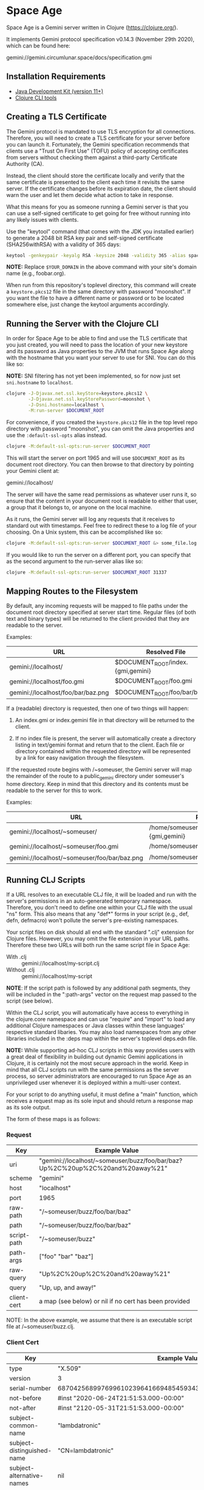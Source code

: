 * Space Age

Space Age is a Gemini server written in Clojure (https://clojure.org/).

It implements Gemini protocol specification v0.14.3 (November 29th
2020), which can be found here:

  gemini://gemini.circumlunar.space/docs/specification.gmi

** Installation Requirements

- [[https://jdk.java.net][Java Development Kit (version 11+)]]
- [[https://clojure.org/guides/getting_started][Clojure CLI tools]]

** Creating a TLS Certificate

The Gemini protocol is mandated to use TLS encryption for all
connections. Therefore, you will need to create a TLS certificate for
your server before you can launch it. Fortunately, the Gemini
specification recommends that clients use a "Trust On First Use"
(TOFU) policy of accepting certificates from servers without checking
them against a third-party Certificate Authority (CA).

Instead, the client should store the certificate locally and verify
that the same certificate is presented to the client each time it
revisits the same server. If the certificate changes before its
expiration date, the client should warn the user and let them decide
what action to take in response.

What this means for you as someone running a Gemini server is that you
can use a self-signed certificate to get going for free without
running into any likely issues with clients.

Use the "keytool" command (that comes with the JDK you installed
earlier) to generate a 2048 bit RSA key pair and self-signed
certificate (SHA256withRSA) with a validity of 365 days:

#+begin_src sh
keytool -genkeypair -keyalg RSA -keysize 2048 -validity 365 -alias space-age -keystore keystore.pkcs12 -storetype PKCS12 -storepass moonshot -dname "CN=$YOUR_DOMAIN"
#+end_src

*NOTE:* Replace =$YOUR_DOMAIN= in the above command with your site's
domain name (e.g., foobar.org).

When run from this repository's toplevel directory, this command will
create a =keystore.pkcs12= file in the same directory with password
"moonshot". If you want the file to have a different name or password
or to be located somewhere else, just change the keytool arguments
accordingly.

** Running the Server with the Clojure CLI

In order for Space Age to be able to find and use the TLS certificate
that you just created, you will need to pass the location of your new
keystore and its password as Java properties to the JVM that runs
Space Age along with the hostname that you want your server to use for
SNI. You can do this like so:

*NOTE:* SNI filtering has not yet been implemented, so for now just
set =sni.hostname= to =localhost=.

#+begin_src sh
clojure -J-Djavax.net.ssl.keyStore=keystore.pkcs12 \
        -J-Djavax.net.ssl.keyStorePassword=moonshot \
        -J-Dsni.hostname=localhost \
        -M:run-server $DOCUMENT_ROOT
#+end_src

For convenience, if you created the =keystore.pkcs12= file in the top
level repo directory with password "moonshot", you can omit the Java
properties and use the =:default-ssl-opts= alias instead.

#+begin_src sh
clojure -M:default-ssl-opts:run-server $DOCUMENT_ROOT
#+end_src

This will start the server on port 1965 and will use =$DOCUMENT_ROOT=
as its document root directory. You can then browse to that directory
by pointing your Gemini client at:

  gemini://localhost/

The server will have the same read permissions as whatever user runs
it, so ensure that the content in your document root is readable to
either that user, a group that it belongs to, or anyone on the local
machine.

As it runs, the Gemini server will log any requests that it receives
to standard out with timestamps. Feel free to redirect these to a log
file of your choosing. On a Unix system, this can be accomplished like
so:

#+begin_src sh
clojure -M:default-ssl-opts:run-server $DOCUMENT_ROOT &> some_file.log
#+end_src

If you would like to run the server on a different port, you can
specify that as the second argument to the run-server alias like so:

#+begin_src sh
clojure -M:default-ssl-opts:run-server $DOCUMENT_ROOT 31337
#+end_src

** Mapping Routes to the Filesystem

By default, any incoming requests will be mapped to file paths under
the document root directory specified at server start time. Regular
files (of both text and binary types) will be returned to the client
provided that they are readable to the server.

Examples:

|------------------------------------+-----------------------------------|
| URL                                | Resolved File                     |
|------------------------------------+-----------------------------------|
| gemini://localhost/                | $DOCUMENT_ROOT/index.{gmi,gemini} |
| gemini://localhost/foo.gmi         | $DOCUMENT_ROOT/foo.gmi            |
| gemini://localhost/foo/bar/baz.png | $DOCUMENT_ROOT/foo/bar/baz.png    |
|------------------------------------+-----------------------------------|

If a (readable) directory is requested, then one of two things will
happen:

1. An index.gmi or index.gemini file in that directory will be
   returned to the client.

2. If no index file is present, the server will automatically create a
   directory listing in text/gemini format and return that to the
   client. Each file or directory contained within the requested
   directory will be represented by a link for easy navigation through
   the filesystem.

If the requested route begins with /~someuser, the Gemini server will
map the remainder of the route to a public_gemini directory under
someuser's home directory. Keep in mind that this directory and its
contents must be readable to the server for this to work.

Examples:

|----------------------------------------------+-------------------------------------------------|
| URL                                          | Resolved File                                   |
|----------------------------------------------+-------------------------------------------------|
| gemini://localhost/~someuser/                | /home/someuser/public_gemini/index.{gmi,gemini} |
| gemini://localhost/~someuser/foo.gmi         | /home/someuser/public_gemini/foo.gmi            |
| gemini://localhost/~someuser/foo/bar/baz.png | /home/someuser/public_gemini/foo/bar/baz.png    |
|----------------------------------------------+-------------------------------------------------|

** Running CLJ Scripts

If a URL resolves to an executable CLJ file, it will be loaded and run
with the server's permissions in an auto-generated temporary
namespace. Therefore, you don't need to define one within your CLJ
file with the usual "ns" form. This also means that any "def*" forms
in your script (e.g., def, defn, defmacro) won't pollute the server's
pre-existing namespaces.

Your script files on disk should all end with the standard ".clj"
extension for Clojure files. However, you may omit the file extension
in your URL paths. Therefore these two URLs will both run the same
script file in Space Age:

- With .clj :: gemini://localhost/my-script.clj
- Without .clj :: gemini://localhost/my-script

*NOTE*: If the script path is followed by any additional path
        segments, they will be included in the ":path-args" vector on
        the request map passed to the script (see below).

Within the CLJ script, you will automatically have access to
everything in the clojure.core namespace and can use "require" and
"import" to load any additional Clojure namespaces or Java classes
within these languages' respective standard libaries. You may also
load namespaces from any other libraries included in the :deps map
within the server's toplevel deps.edn file.

*NOTE:* While supporting ad-hoc CLJ scripts in this way provides users
        with a great deal of flexibility in building out dynamic
        Gemini applications in Clojure, it is certainly not the most
        secure approach in the world. Keep in mind that all CLJ
        scripts run with the same permissions as the server process,
        so server administrators are encouraged to run Space Age as an
        unprivileged user whenever it is deployed within a multi-user
        context.

For your script to do anything useful, it must define a "main"
function, which receives a request map as its sole input and should
return a response map as its sole output.

The form of these maps is as follows:

*** Request
|-------------+-------------------------------------------------------------------------------|
| Key         | Example Value                                                                 |
|-------------+-------------------------------------------------------------------------------|
| uri         | "gemini://localhost/~someuser/buzz/foo/bar/baz?Up%2C%20up%2C%20and%20away%21" |
| scheme      | "gemini"                                                                      |
| host        | "localhost"                                                                   |
| port        | 1965                                                                          |
| raw-path    | "/~someuser/buzz/foo/bar/baz"                                                 |
| path        | "/~someuser/buzz/foo/bar/baz"                                                 |
| script-path | "/~someuser/buzz"                                                             |
| path-args   | ["foo" "bar" "baz"]                                                           |
| raw-query   | "Up%2C%20up%2C%20and%20away%21"                                               |
| query       | "Up, up, and away!"                                                           |
| client-cert | a map (see below) or nil if no cert has been provided                         |
|-------------+-------------------------------------------------------------------------------|

NOTE: In the above example, we assume that there is an executable script file at /~someuser/buzz.clj.

*** Client Cert
|----------------------------+--------------------------------------------------------------------|
| Key                        | Example Value                                                      |
|----------------------------+--------------------------------------------------------------------|
| type                       | "X.509"                                                            |
| version                    | 3                                                                  |
| serial-number              | 687042568997699610239641669485459343721194177426                   |
| not-before                 | #inst "2020-06-24T21:51:53.000-00:00"                              |
| not-after                  | #inst "2120-05-31T21:51:53.000-00:00"                              |
| subject-common-name        | "lambdatronic"                                                     |
| subject-distinguished-name | "CN=lambdatronic"                                                  |
| subject-alternative-names  | nil                                                                |
| issuer-common-name         | "lambdatronic"                                                     |
| issuer-distinguished-name  | "CN=lambdatronic"                                                  |
| issuer-alternative-names   | nil                                                                |
| sha256-hash                | "baf48084af614b218e2a01de7b1021fa4c2b5ebe181e131608a6580e3949fbcb" |
|----------------------------+--------------------------------------------------------------------|

*** Response (Input)
|---------+---------------------|
| Key     | Example Value       |
|---------+---------------------|
| :status | 10                  |
| :meta   | "Enter coordinates" |
|---------+---------------------|

*** Response (Sensitive Input)
|---------+----------------------------|
| Key     | Example Value              |
|---------+----------------------------|
| :status | 11                         |
| :meta   | "Enter secret launch code" |
|---------+----------------------------|

*** Response (Success)
|---------+------------------------------------------------|
| Key     | Example Value                                  |
|---------+------------------------------------------------|
| :status | 20                                             |
| :meta   | "text/gemini; charset=utf-8"                   |
| :body   | "# Space TODOs\n\n* Explore\n* Hack\n* Profit! |
|---------+------------------------------------------------|

*** Response (Temporary Redirect)
|---------+---------------------------------------------------|
| Key     | Example Value                                     |
|---------+---------------------------------------------------|
| :status | 30                                                |
| :meta   | "gemini://localhost/~someuser/distant-galaxy.clj" |
|---------+---------------------------------------------------|

*** Response (Permanent Redirect)
|---------+-----------------------------------------------|
| Key     | Example Value                                 |
|---------+-----------------------------------------------|
| :status | 31                                            |
| :meta   | "gemini://localhost/~someuser/black-hole.clj" |
|---------+-----------------------------------------------|

*** Response (Temporary Failure)
|---------+--------------------------|
| Key     | Example Value            |
|---------+--------------------------|
| :status | 40                       |
| :meta   | "Danger, Will Robinson!" |
|---------+--------------------------|

*** Response (Server Unavailable)
|---------+------------------------|
| Key     | Example Value          |
|---------+------------------------|
| :status | 41                     |
| :meta   | "We're lost in space!" |
|---------+------------------------|

*** Response (CGI Error)
|---------+-----------------------|
| Key     | Example Value         |
|---------+-----------------------|
| :status | 42                    |
| :meta   | "Segmentation fault." |
|---------+-----------------------|

*** Response (Proxy Error)
|---------+---------------------------|
| Key     | Example Value             |
|---------+---------------------------|
| :status | 43                        |
| :meta   | "The wormhole is closed!" |
|---------+---------------------------|

*** Response (Slow Down)
|---------+---------------|
| Key     | Example Value |
|---------+---------------|
| :status |            44 |
| :meta   |             2 | <-- seconds to wait
|---------+---------------|

*** Response (Permanent Failure)
|---------+-------------------------------------|
| Key     | Example Value                       |
|---------+-------------------------------------|
| :status | 50                                  |
| :meta   | "Warning! System Failure Detected!" |
|---------+-------------------------------------|

*** Response (Not Found)
|---------+-----------------------------------|
| Key     | Example Value                     |
|---------+-----------------------------------|
| :status | 51                                |
| :meta   | "Schroedinger's cat may be dead." |
|---------+-----------------------------------|

*** Response (Gone)
|---------+------------------------------------------|
| Key     | Example Value                            |
|---------+------------------------------------------|
| :status | 52                                       |
| :meta   | "Schroedinger's cat is definitely dead." |
|---------+------------------------------------------|

*** Response (Proxy Request Refused)
|---------+-----------------------------------------------|
| Key     | Example Value                                 |
|---------+-----------------------------------------------|
| :status | 53                                            |
| :meta   | "The wormhole is emitting a repulsion field!" |
|---------+-----------------------------------------------|

*** Response (Bad Request)
|---------+-----------------------------------------|
| Key     | Example Value                           |
|---------+-----------------------------------------|
| :status | 59                                      |
| :meta   | "HAL9000 says: Input does not compute." |
|---------+-----------------------------------------|

*** Response (Client Certificate Required)
|---------+---------------------------------------|
| Key     | Example Value                         |
|---------+---------------------------------------|
| :status | 60                                    |
| :meta   | "Please present your Space Force ID." |
|---------+---------------------------------------|

*** Response (Client Certificate Not Authorised)
|---------+-----------------------------------------------|
| Key     | Example Value                                 |
|---------+-----------------------------------------------|
| :status | 61                                            |
| :meta   | "Unauthorised ID. You need higher clearance." |
|---------+-----------------------------------------------|

*** Response (Client Certificate Not Valid)
|---------+------------------------------------|
| Key     | Example Value                      |
|---------+------------------------------------|
| :status | 62                                 |
| :meta   | "Your Space Force ID has expired." |
|---------+------------------------------------|

*** Utility Functions for Generating Responses

Although you can simply create any of the response maps described
above using Clojure's map literals, Space Age comes fully loaded with
a collection of utility functions that produce each of these response
maps for you (see src/space_age/responses.clj). You can import these
functions into your CLJ scripts by adding this line to the top of your
script:

#+begin_src clojure
(require '[space-age.responses :refer :all])
#+end_src

*** Middleware Scripts

When Space Age is mapping a URL path to a file on the filesystem, it
will begin at the document root directory and step down the file tree
one subdirectory at a time as it matches the individual path segments.
If any directory along the matching file path contains an executable
=index.clj= file, it will be loaded into a temporary namespace and its
=main= function will be called with the current request map.

We refer to these =index.clj= files as *middleware scripts* in Space
Age's programming model. If a middleware script's =main= function
returns a valid response map, then Space Age will stop its directory
traversal and simply return this response back to the client. If
instead, its =main= function returns a valid request map (which may
either be the same one it was given or a new request map -- likely
derived from its input), then Space Age will continue its directory
traversal with this updated request map. Any subsequent =index.clj=
middleware scripts that are encountered along the path will be given
the latest updated version of the request map to either return,
modify, or replace with a response map.

This mechanism can be used to perform several interesting tasks:

1. Set context-specific parameters on the request map for all CLJ
   scripts under a certain directory tree.

2. Authenticate requests for files within a certain directory tree and
   reject unauthorized requests, possibly by returning a status 60
   response to request a client certificate.

** Handling MIME Types

Every time a file is sent to the client, the Gemini protocol requires
that it be accompanied by metadata specifying the mime-type of the
file's contents. Currently, Space Age will attempt to autodetect each
file's mime-type based on its file extension.

The list of all supported mime-types can be found in
resources/mime-types.conf. If you would like to serve files with
extensions that are not included in this file, you can simply add them
to it and restart the server for the changes to take effect.

*NOTE:* If the file extension cannot be detected (or the file has no
        extension), the Gemini server will fall back to use
        "application/octet-stream" as the default mime-type.

** Gemtext Markup

The Gemini specification details a lightweight markup language called
gemtext. This is what you would use in your *.gmi and *.gemini files
to build up the contents of your site (called a "capsule" within the
Gemini community). A quick introduction to gemtext markup can be found
at the following link:

  gemini://gemini.circumlunar.space/docs/gemtext.gmi

** Further Reading

For more information on the Gemini protocol, its specification, and
gemtext markup or to find a Gemini client (or a different server),
check out the Project Gemini capsule here:

  gemini://gemini.circumlunar.space/

If you haven't yet installed a Gemini client, get yourself
bootstrapped by visiting the Project Gemini capsule via web proxy:

  https://portal.mozz.us/gemini/gemini.circumlunar.space/

** License and Distribution

Copyright © 2020-2024 Gary W. Johnson <lambdatronic@disroot.org>

This software is distributed under the terms of the Eclipse Public
License version 2.0 (or at the recipient's discretion, any later
version). See LICENSE.txt in this repository for further details.
